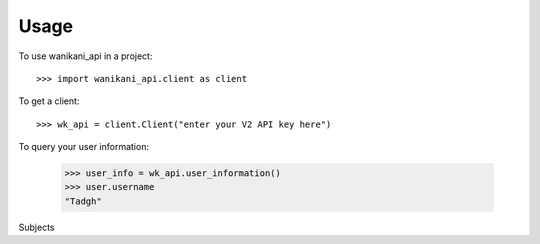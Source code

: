 =====
Usage
=====

To use wanikani_api in a project::

    >>> import wanikani_api.client as client


To get a client::

    >>> wk_api = client.Client("enter your V2 API key here")

To query your user information:

    >>> user_info = wk_api.user_information()
    >>> user.username
    "Tadgh"

Subjects


